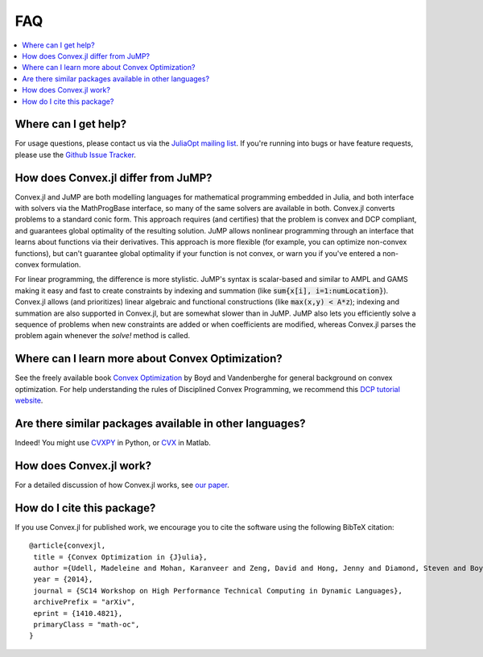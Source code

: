 =====================================
FAQ
=====================================

.. contents::
  :local:
  :backlinks: none
  :depth: 1

Where can I get help?
--------------------------------------------------
For usage questions, please contact us via the `JuliaOpt mailing list <https://groups.google.com/forum/#!forum/julia-opt>`_.
If you're running into bugs or have feature requests, please use the `Github Issue Tracker <https://github.com/JuliaOpt/Convex.jl/issues>`_.

How does Convex.jl differ from JuMP?
------------------------------------
Convex.jl and JuMP are both modelling languages for mathematical programming embedded in Julia, and both
interface with solvers via the MathProgBase interface, so many of the same solvers are available in both.
Convex.jl converts problems to a standard conic form. This approach requires (and certifies) that the problem
is convex and DCP compliant, and guarantees global optimality of the resulting solution.
JuMP allows nonlinear programming through an interface that learns about functions via their derivatives.
This approach is more flexible (for example, you can optimize non-convex functions), but can't
guarantee global optimality if your function is not convex, or warn you if you've entered a non-convex formulation.

For linear programming, the difference is more stylistic. JuMP's syntax is scalar-based and similar to AMPL and GAMS
making it easy and fast to create constraints by indexing and summation (like :code:`sum{x[i], i=1:numLocation}`).
Convex.jl allows (and prioritizes) linear algebraic and functional constructions (like :code:`max(x,y) < A*z`);
indexing and summation are also supported in Convex.jl, but are somewhat slower than in JuMP.
JuMP also lets you efficiently solve a sequence of problems when new constraints are added
or when coefficients are modified,
whereas Convex.jl parses the problem again whenever the `solve!` method is called.

Where can I learn more about Convex Optimization?
--------------------------------------------------
See the freely available book `Convex Optimization <http://web.stanford.edu/~boyd/cvxbook/>`_ by Boyd and Vandenberghe for general background on convex optimization.
For help understanding the rules of Disciplined Convex Programming, we recommend this `DCP tutorial website <http://dcp.stanford.edu/>`_.

Are there similar packages available in other languages?
-----------------------------------------------------------
Indeed! You might use `CVXPY <http://www.cvxpy.org>`_ in Python, or `CVX <http://cvxr.com/>`_ in Matlab.

How does Convex.jl work?
-----------------------------------------------------------
For a detailed discussion of how Convex.jl works, see `our paper <http://www.arxiv.org/abs/1410.4821>`_.

How do I cite this package?
---------------------------------------
If you use Convex.jl for published work, we encourage you to cite the software using the following BibTeX citation:
::

	@article{convexjl,
	 title = {Convex Optimization in {J}ulia},
	 author ={Udell, Madeleine and Mohan, Karanveer and Zeng, David and Hong, Jenny and Diamond, Steven and Boyd, Stephen},
	 year = {2014},
	 journal = {SC14 Workshop on High Performance Technical Computing in Dynamic Languages},
	 archivePrefix = "arXiv",
	 eprint = {1410.4821},
	 primaryClass = "math-oc",
	}
